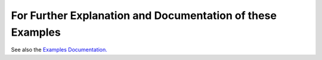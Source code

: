 For Further Explanation and Documentation of these Examples
===========================================================

See also the `Examples Documentation. </docs/examples.rst>`_
